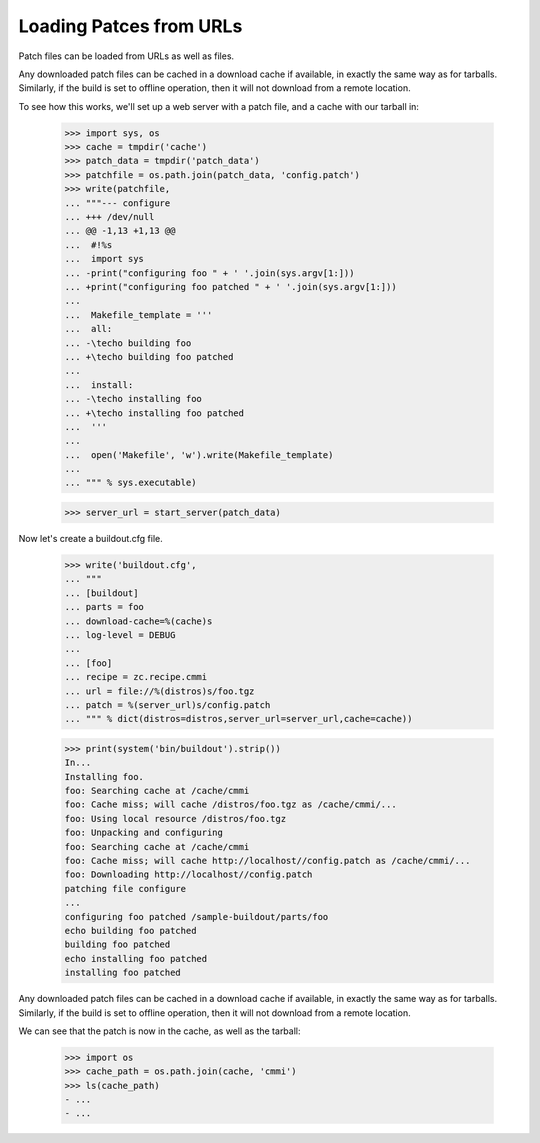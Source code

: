 Loading Patces from URLs
========================

Patch files can be loaded from URLs as well as files.

Any downloaded patch files can be cached in a download cache if
available, in exactly the same way as for tarballs.  Similarly,
if the build is set to offline operation, then it will not download
from a remote location.

To see how this works, we'll set up a web server with a patch file,
and a cache with our tarball in:

    >>> import sys, os
    >>> cache = tmpdir('cache')
    >>> patch_data = tmpdir('patch_data')
    >>> patchfile = os.path.join(patch_data, 'config.patch')
    >>> write(patchfile,
    ... """--- configure
    ... +++ /dev/null
    ... @@ -1,13 +1,13 @@
    ...  #!%s
    ...  import sys
    ... -print("configuring foo " + ' '.join(sys.argv[1:]))
    ... +print("configuring foo patched " + ' '.join(sys.argv[1:]))
    ...
    ...  Makefile_template = '''
    ...  all:
    ... -\techo building foo
    ... +\techo building foo patched
    ...
    ...  install:
    ... -\techo installing foo
    ... +\techo installing foo patched
    ...  '''
    ...
    ...  open('Makefile', 'w').write(Makefile_template)
    ...
    ... """ % sys.executable)

    >>> server_url = start_server(patch_data)

Now let's create a buildout.cfg file.

    >>> write('buildout.cfg',
    ... """
    ... [buildout]
    ... parts = foo
    ... download-cache=%(cache)s
    ... log-level = DEBUG
    ...
    ... [foo]
    ... recipe = zc.recipe.cmmi
    ... url = file://%(distros)s/foo.tgz
    ... patch = %(server_url)s/config.patch
    ... """ % dict(distros=distros,server_url=server_url,cache=cache))

    >>> print(system('bin/buildout').strip())
    In...
    Installing foo.
    foo: Searching cache at /cache/cmmi
    foo: Cache miss; will cache /distros/foo.tgz as /cache/cmmi/...
    foo: Using local resource /distros/foo.tgz
    foo: Unpacking and configuring
    foo: Searching cache at /cache/cmmi
    foo: Cache miss; will cache http://localhost//config.patch as /cache/cmmi/...
    foo: Downloading http://localhost//config.patch
    patching file configure
    ...
    configuring foo patched /sample-buildout/parts/foo
    echo building foo patched
    building foo patched
    echo installing foo patched
    installing foo patched

Any downloaded patch files can be cached in a download cache if available, in
exactly the same way as for tarballs.  Similarly, if the build is set to offline
operation, then it will not download from a remote location.

We can see that the patch is now in the cache, as well as the tarball:

    >>> import os
    >>> cache_path = os.path.join(cache, 'cmmi')
    >>> ls(cache_path)
    - ...
    - ...
